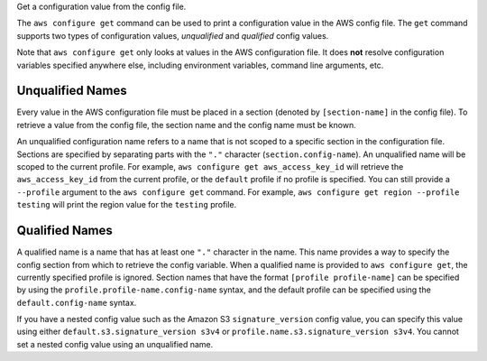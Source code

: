 Get a configuration value from the config file.

The ``aws configure get`` command can be used to print a configuration value in
the AWS config file.  The ``get`` command supports two types of configuration
values, *unqualified* and *qualified* config values.


Note that ``aws configure get`` only looks at values in the AWS configuration
file.  It does **not** resolve configuration variables specified anywhere else,
including environment variables, command line arguments, etc.


Unqualified Names
-----------------

Every value in the AWS configuration file must be placed in a section (denoted
by ``[section-name]`` in the config file).  To retrieve a value from the
config file, the section name and the config name must be known.

An unqualified configuration name refers to a name that is not scoped to a
specific section in the configuration file.  Sections are specified by
separating parts with the ``"."`` character (``section.config-name``).  An
unqualified name will be scoped to the current profile.  For example,
``aws configure get aws_access_key_id`` will retrieve the ``aws_access_key_id``
from the current profile,  or the ``default`` profile if no profile is
specified.  You can still provide a ``--profile`` argument to the ``aws
configure get`` command.  For example, ``aws configure get region --profile
testing`` will print the region value for the ``testing`` profile.


Qualified Names
---------------

A qualified name is a name that has at least one ``"."`` character in the name.
This name provides a way to specify the config section from which to retrieve
the config variable.  When a qualified name is provided to ``aws configure
get``, the currently specified profile is ignored.  Section names that have
the format ``[profile profile-name]`` can be specified by using the
``profile.profile-name.config-name`` syntax, and the default profile can be
specified using the ``default.config-name`` syntax.

If you have a nested config value such as the Amazon S3 ``signature_version``
config value, you can specify this value using either
``default.s3.signature_version s3v4`` or
``profile.name.s3.signature_version s3v4``.  You cannot set a nested config
value using an unqualified name.
